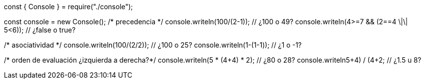 const { Console } = require("./console");

const console = new Console();
/* precedencia */
console.writeln(100/(2-1)); // ¿100 o 49?
console.writeln(4>=7 && (2==4 \|\| 5<6)); // ¿false o true?
    
/* asociatividad */
console.writeln(100/(2/2)); // ¿100 o 25?
console.writeln(1-(1-1)); // ¿1 o -1?

/* orden de evaluación ¿izquierda a derecha?*/
console.writeln(5 * (4+4) * 2); // ¿80 o 28?
console.writeln((5+4) / (4+2)); // ¿1.5 u 8?